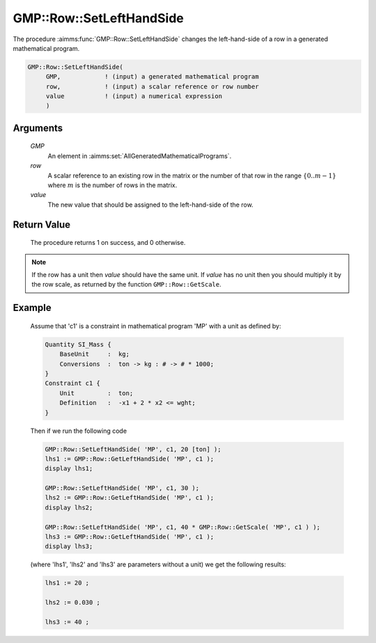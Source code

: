 .. aimms:procedure:: GMP::Row::SetLeftHandSide(GMP, row, value)

.. _GMP::Row::SetLeftHandSide:

GMP::Row::SetLeftHandSide
=========================

The procedure :aimms:func:`GMP::Row::SetLeftHandSide` changes the left-hand-side
of a row in a generated mathematical program.

.. code-block:: aimms

    GMP::Row::SetLeftHandSide(
         GMP,            ! (input) a generated mathematical program
         row,            ! (input) a scalar reference or row number
         value           ! (input) a numerical expression
         )

Arguments
---------

    *GMP*
        An element in :aimms:set:`AllGeneratedMathematicalPrograms`.

    *row*
        A scalar reference to an existing row in the matrix or the number of
        that row in the range :math:`\{ 0 .. m-1 \}` where :math:`m` is the
        number of rows in the matrix.

    *value*
        The new value that should be assigned to the left-hand-side of the row.

Return Value
------------

    The procedure returns 1 on success, and 0 otherwise.

.. note::

    If the row has a unit then *value* should have the same unit. If *value*
    has no unit then you should multiply it by the row scale, as returned by
    the function ``GMP::Row::GetScale``.

Example
-------

    Assume that 'c1' is a constraint in mathematical program 'MP' with a
    unit as defined by: 

    .. code-block:: aimms

               Quantity SI_Mass {
                   BaseUnit     :  kg;
                   Conversions  :  ton -> kg : # -> # * 1000;
               }
               Constraint c1 {
                   Unit         :  ton;
                   Definition   :  -x1 + 2 * x2 <= wght;
               }

    Then if we run the following code

    .. code-block:: aimms

               GMP::Row::SetLeftHandSide( 'MP', c1, 20 [ton] );
               lhs1 := GMP::Row::GetLeftHandSide( 'MP', c1 );
               display lhs1;

               GMP::Row::SetLeftHandSide( 'MP', c1, 30 );
               lhs2 := GMP::Row::GetLeftHandSide( 'MP', c1 );
               display lhs2;

               GMP::Row::SetLeftHandSide( 'MP', c1, 40 * GMP::Row::GetScale( 'MP', c1 ) );
               lhs3 := GMP::Row::GetLeftHandSide( 'MP', c1 );
               display lhs3;

    (where 'lhs1', 'lhs2' and 'lhs3' are parameters without a
    unit) we get the following results: 

    .. code-block:: aimms

               lhs1 := 20 ;

               lhs2 := 0.030 ;

               lhs3 := 40 ;

.. seealso::

    The routines :aimms:func:`GMP::Instance::Generate`, :aimms:func:`GMP::Row::SetRightHandSide`, :aimms:func:`GMP::Row::GetLeftHandSide` and :aimms:func:`GMP::Row::GetScale`.
